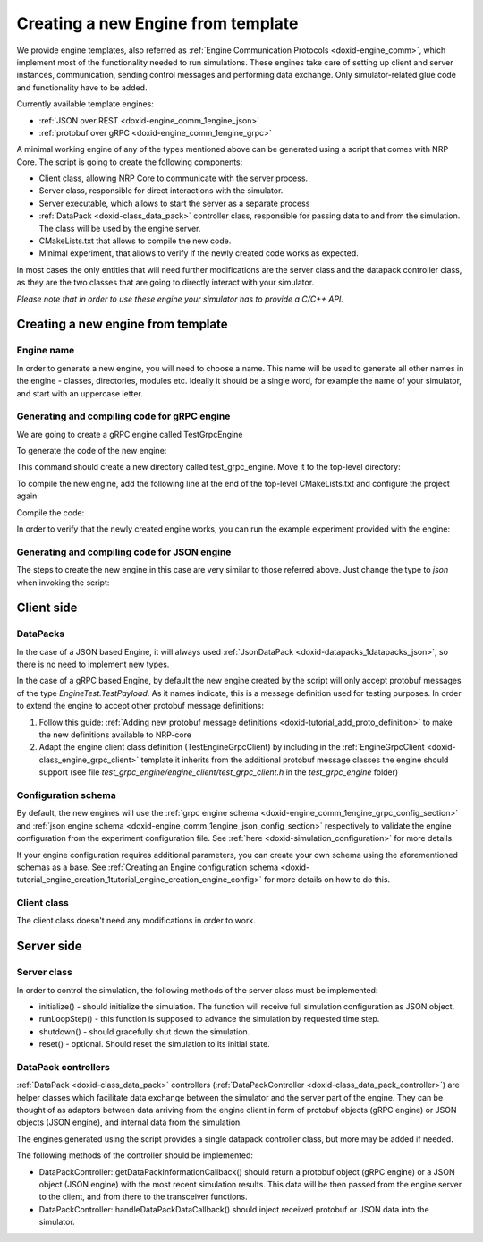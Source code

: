 .. index:: pair: page; Creating a new Engine from template
.. _doxid-engine_creation_template:

Creating a new Engine from template
===================================

We provide engine templates, also referred as :ref:`Engine Communication Protocols <doxid-engine_comm>`, which implement most of the functionality needed to run simulations. These engines take care of setting up client and server instances, communication, sending control messages and performing data exchange. Only simulator-related glue code and functionality have to be added.

Currently available template engines:

* :ref:`JSON over REST <doxid-engine_comm_1engine_json>`

* :ref:`protobuf over gRPC <doxid-engine_comm_1engine_grpc>`

A minimal working engine of any of the types mentioned above can be generated using a script that comes with NRP Core. The script is going to create the following components:

* Client class, allowing NRP Core to communicate with the server process.

* Server class, responsible for direct interactions with the simulator.

* Server executable, which allows to start the server as a separate process

* :ref:`DataPack <doxid-class_data_pack>` controller class, responsible for passing data to and from the simulation. The class will be used by the engine server.

* CMakeLists.txt that allows to compile the new code.

* Minimal experiment, that allows to verify if the newly created code works as expected.

In most cases the only entities that will need further modifications are the server class and the datapack controller class, as they are the two classes that are going to directly interact with your simulator.

*Please note that in order to use these engine your simulator has to provide a C/C++ API.*



.. _doxid-engine_creation_template_1engine_creation_template_script:

Creating a new engine from template
~~~~~~~~~~~~~~~~~~~~~~~~~~~~~~~~~~~



.. _doxid-engine_creation_template_1engine_creation_template_script_name:

Engine name
-----------

In order to generate a new engine, you will need to choose a name. This name will be used to generate all other names in the engine - classes, directories, modules etc. Ideally it should be a single word, for example the name of your simulator, and start with an uppercase letter.





.. _doxid-engine_creation_template_1engine_creation_template_script_grpc:

Generating and compiling code for gRPC engine
---------------------------------------------

We are going to create a gRPC engine called TestGrpcEngine

To generate the code of the new engine:

.. ref-code-block:: cpp

	cd tools
	./create_new_engine.py --name Test --type grpc

This command should create a new directory called test_grpc_engine. Move it to the top-level directory:

.. ref-code-block:: cpp

	mv test_grpc_engine ../test_grpc_engine

To compile the new engine, add the following line at the end of the top-level CMakeLists.txt and configure the project again:

.. ref-code-block:: cpp

	add_subdirectory("test_grpc_engine")

Compile the code:

.. ref-code-block:: cpp

	cd build
	make -j8 install

In order to verify that the newly created engine works, you can run the example experiment provided with the engine:

.. ref-code-block:: cpp

	cd ../test_grpc_engine/example_experiment
	NRPCoreSim -c simulation_config.json -p "NRPTestGrpcEngine.so"





.. _doxid-engine_creation_template_1engine_creation_template_script_json:

Generating and compiling code for JSON engine
---------------------------------------------

The steps to create the new engine in this case are very similar to those referred above. Just change the type to *json* when invoking the script:

.. ref-code-block:: cpp

	cd tools
	./create_new_engine.py --name Test --type json







.. _doxid-engine_creation_template_1engine_creation_template_client:

Client side
~~~~~~~~~~~



.. _doxid-engine_creation_template_1engine_creation_template_datapack:

DataPacks
---------

In the case of a JSON based Engine, it will always used :ref:`JsonDataPack <doxid-datapacks_1datapacks_json>`, so there is no need to implement new types.

In the case of a gRPC based Engine, by default the new engine created by the script will only accept protobuf messages of the type *EngineTest.TestPayload*. As it names indicate, this is a message definition used for testing purposes. In order to extend the engine to accept other protobuf message definitions:

#. Follow this guide: :ref:`Adding new protobuf message definitions <doxid-tutorial_add_proto_definition>` to make the new definitions available to NRP-core

#. Adapt the engine client class definition (TestEngineGrpcClient) by including in the :ref:`EngineGrpcClient <doxid-class_engine_grpc_client>` template it inherits from the additional protobuf message classes the engine should support (see file *test_grpc_engine/engine_client/test_grpc_client.h* in the *test_grpc_engine* folder)





.. _doxid-engine_creation_template_1engine_creation_template_client_configuration:

Configuration schema
--------------------

By default, the new engines will use the :ref:`grpc engine schema <doxid-engine_comm_1engine_grpc_config_section>` and :ref:`json engine schema <doxid-engine_comm_1engine_json_config_section>` respectively to validate the engine configuration from the experiment configuration file. See :ref:`here <doxid-simulation_configuration>` for more details.

If your engine configuration requires additional parameters, you can create your own schema using the aforementioned schemas as a base. See :ref:`Creating an Engine configuration schema <doxid-tutorial_engine_creation_1tutorial_engine_creation_engine_config>` for more details on how to do this.





.. _doxid-engine_creation_template_1engine_creation_template_client_class:

Client class
------------

The client class doesn't need any modifications in order to work.







.. _doxid-engine_creation_template_1engine_creation_template_server:

Server side
~~~~~~~~~~~



.. _doxid-engine_creation_template_1engine_creation_template_server_class:

Server class
------------

In order to control the simulation, the following methods of the server class must be implemented:

* initialize() - should initialize the simulation. The function will receive full simulation configuration as JSON object.

* runLoopStep() - this function is supposed to advance the simulation by requested time step.

* shutdown() - should gracefully shut down the simulation.

* reset() - optional. Should reset the simulation to its initial state.





.. _doxid-engine_creation_template_1engine_creation_template_server_controllers:

DataPack controllers
--------------------

:ref:`DataPack <doxid-class_data_pack>` controllers (:ref:`DataPackController <doxid-class_data_pack_controller>`) are helper classes which facilitate data exchange between the simulator and the server part of the engine. They can be thought of as adaptors between data arriving from the engine client in form of protobuf objects (gRPC engine) or JSON objects (JSON engine), and internal data from the simulation.

The engines generated using the script provides a single datapack controller class, but more may be added if needed.

The following methods of the controller should be implemented:

* DataPackController::getDataPackInformationCallback() should return a protobuf object (gRPC engine) or a JSON object (JSON engine) with the most recent simulation results. This data will be then passed from the engine server to the client, and from there to the transceiver functions.

* DataPackController::handleDataPackDataCallback() should inject received protobuf or JSON data into the simulator.

